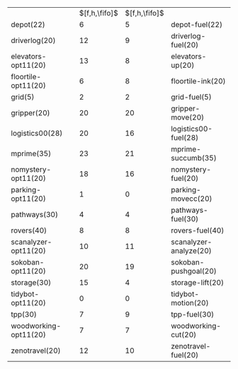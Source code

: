 #+OPTIONS: ':nil *:t -:t ::t <:t H:3 \n:nil ^:t arch:headline author:t
#+OPTIONS: c:nil creator:nil d:(not "LOGBOOK") date:t e:t email:nil f:t
#+OPTIONS: inline:t num:t p:nil pri:nil prop:nil stat:t tags:t tasks:t
#+OPTIONS: tex:t timestamp:t title:t toc:nil todo:t |:t
#+LANGUAGE: en
#+SELECT_TAGS: export
#+EXCLUDE_TAGS: noexport
#+CREATOR: Emacs 24.3.1 (Org mode 8.3.4)

#+ATTR_LATEX: :align |lc|cr|
|                          | $[f,h,\fifo]$ | $[f,h,\fifo]$ |                        |
| depot(22)                |             6 |             5 | depot-fuel(22)         |
| driverlog(20)            |            12 |             9 | driverlog-fuel(20)     |
| elevators-opt11(20)      |            13 |             8 | elevators-up(20)       |
| floortile-opt11(20)      |             6 |             8 | floortile-ink(20)      |
| grid(5)                  |             2 |             2 | grid-fuel(5)           |
| gripper(20)              |            20 |            20 | gripper-move(20)       |
| logistics00(28)          |            20 |            16 | logistics00-fuel(28)   |
| mprime(35)               |            23 |            21 | mprime-succumb(35)     |
| nomystery-opt11(20)      |            18 |            16 | nomystery-fuel(20)     |
| parking-opt11(20)        |             1 |             0 | parking-movecc(20)     |
| pathways(30)             |             4 |             4 | pathways-fuel(30)      |
| rovers(40)               |             8 |             8 | rovers-fuel(40)        |
| scanalyzer-opt11(20)     |            10 |            11 | scanalyzer-analyze(20) |
| sokoban-opt11(20)        |            20 |            19 | sokoban-pushgoal(20)   |
| storage(30)              |            15 |             4 | storage-lift(20)       |
| tidybot-opt11(20)        |             0 |             0 | tidybot-motion(20)     |
| tpp(30)                  |             7 |             9 | tpp-fuel(30)           |
| woodworking-opt11(20)    |             7 |             7 | woodworking-cut(20)    |
| zenotravel(20)           |            12 |            10 | zenotravel-fuel(20)    |

